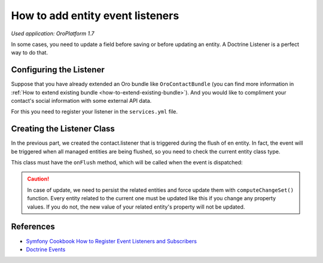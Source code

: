 .. index::
    single: Customization; Entity Event Listeners
    single: Events; Entity Event Listeners

.. _how-to-add-entity-event-listeners:

How to add entity event listeners
=================================

*Used application: OroPlatform 1.7*

In some cases, you need to update a field before saving or before updating an entity.
A Doctrine Listener is a perfect way to do that.

Configuring the Listener
------------------------

Suppose that you have already extended an Oro bundle like ``OroContactBundle`` (you can find more information
in :ref:`How to extend existing bundle <how-to-extend-existing-bundle>`).
And you would like to compliment your contact's social information with some external API data.

For this you need to register your listener in the ``services.yml`` file.

.. code-block:: yaml
    :linenos:

    # src/Acme/Bundle/ContactBundle/Resources/config/services.yml
    services:
        contact.listener:
            class: Acme\Bundle\ContactBundle\Listener\SocialFields
            tags:
                - { name: doctrine.event_listener, event: onFlush }

Creating the Listener Class
---------------------------

In the previous part, we created the contact.listener that is triggered during the flush of en entity.
In fact, the event will be triggered when all managed entities are being flushed, so you need to check the current
entity class type.

This class must have the ``onFlush`` method, which will be called when the event is dispatched:

.. code-block:: php
    :linenos:

    <?php
    // src/Acme/Bundle/ContactBundle/Listener/SocialFields.php
    namespace Acme\Bundle\ContactBundle\Listener;

    use Doctrine\ORM\Event\OnFlushEventArgs;
    use Oro\Bundle\ContactBundle\Entity\ContactEmail;

    class SocialFields
    {
        public function onFlush(OnFlushEventArgs $args)
        {
            $em = $args->getEntityManager();
            $uow = $em->getUnitOfWork();

            // we would like to listen on insertions and updates events
            $entities = array_merge(
                $uow->getScheduledEntityInsertions(),
                $uow->getScheduledEntityUpdates()
            );

            foreach ($entities as $entity) {
                // every time we update or insert a new ContactEmail entity we do the work
                if (!$entity instanceof ContactEmail) {
                    continue;
                }

                // check if email is primary
                if ($entity->isPrimary()) {
                    $owner = $entity->getOwner();

                    // ... update social info of the owner with its primary email

                    // force persist
                    $em->persist($owner);
                    $md = $em->getClassMetadata(get_class($owner));
                    $uow->computeChangeSet($md, $owner);
                }
            }
        }
    }

.. caution::

    In case of update, we need to persist the related entities and force update
    them with ``computeChangeSet()`` function. Every entity related to the current
    one must be updated like this if you change any property values. If you
    do not, the new value of your related entity's property will not be updated.

References
----------

* `Symfony Cookbook How to Register Event Listeners and Subscribers`_
* `Doctrine Events`_

.. _Symfony Cookbook How to Register Event Listeners and Subscribers: http://symfony.com/doc/current/cookbook/doctrine/event_listeners_subscribers.html
.. _Doctrine Events: http://doctrine-orm.readthedocs.org/en/latest/reference/events.html
